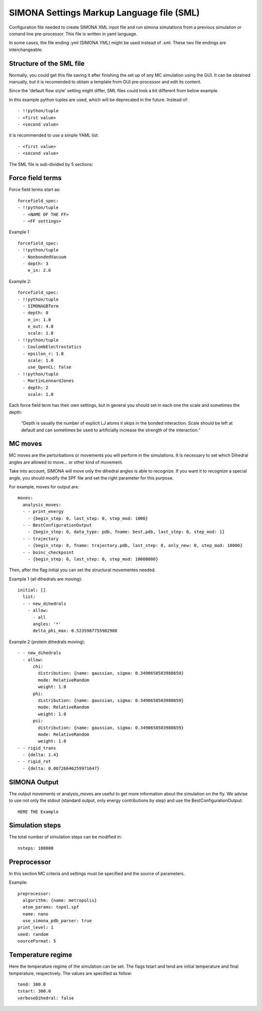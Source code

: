 SIMONA Settings Markup Language file (SML)
++++++++++++++++++++++++++++++++++++++++++

Configuration file needed to create SIMONA XML input file and run simona simulations from a previous 
simulation or comand line pre-processor. This file is written in yaml language.

In some cases, the file ending .yml (SIMONA YML) might be used instead of .sml.
These two file endings are interchangeable.

Structure of the SML file
~~~~~~~~~~~~~~~~~~~~~~~~~

Normally, you could get this file saving it after finishing the set up of
any MC simulation using the GUI. It can be obtained manually, but it is 
recomended to obtain a template from GUI pre-processor and edit its content.
 
Since the 'default flow style' setting might differ, SML files could look a bit 
different from below example.

In this example python tuples are used, which will be deprecated in the future.
Instead of::

    - !!python/tuple
    - <first value>
    - <second value>

it is recommended to use a simple YAML list::

   - <first value>
   - <second value>


The SML file is sub-divided by 5 sections:

Force field terms
~~~~~~~~~~~~~~~~~

Force field terms start as::

    forcefield_spec:
    - !!python/tuple
      - <NAME OF THE FF>
      - <FF settings>

Example 1 ::

    forcefield_spec:
    - !!python/tuple
      - NonbondedVacuum
      - depth: 3
        e_in: 2.6

Example 2::

    forcefield_spec:
    - !!python/tuple
      - SIMONAGBTerm
      - depth: 0
        e_in: 1.0
        e_out: 4.0
        scale: 1.0
    - !!python/tuple
      - CoulombElectrostatics
      - epsilon_r: 1.0
        scale: 1.0
        use_OpenCL: false
    - !!python/tuple
      - MartinLennardJones
      - depth: 2
        scale: 1.0

Each force field term has their own settings, but in general
you should set in each one the scale and sometimes the depth:

    “Depth is usually the number of explicit LJ atoms it skips 
    in the bonded interaction. Scale should be left at default and 
    can sometimes be used to artificially increase the strength of 
    the interaction.”

MC moves
~~~~~~~~

MC moves are the perturbations or movements you will perform in 
the simulations. It is necessary to set which Dihedral angles are 
allowed to move… or other kind of movement.

Take into account, SIMONA will move only the dihedral angles is 
able to recognize. If you want it to recognize a special angle, 
you should modify the SPF file and set the right parameter for 
this purpose.

For example, moves for output are::

    moves:
      analysis_moves:
      - - print_energy
        - {begin_step: 0, last_step: 0, step_mod: 1000}
      - - BestConfigurationOutput
        - {begin_step: 0, data_type: pdb, fname: best.pdb, last_step: 0, step_mod: 1}
      - - trajectory
        - {begin_step: 0, fname: trajectory.pdb, last_step: 0, only_new: 0, step_mod: 10000}
      - - boinc_checkpoint
        - {begin_step: 0, last_step: 0, step_mod: 10000000}


Then, after the flag initial you can set the structural movementes needed.

Example 1 (all dihedrals are moving)::

    initial: []
      list:
      - - new_dihedrals
        - allow:
          - all
          angles: '*'
          delta_phi_max: 0.5235987755982988

Example 2 (protein dihedrals moving)::

    - - new_dihedrals
      - allow:
          chi:
            distribution: {name: gaussian, sigma: 0.3490658503988659}
            mode: RelativeRandom
            weight: 1.0
          phi:
            distribution: {name: gaussian, sigma: 0.3490658503988659}
            mode: RelativeRandom
            weight: 1.0
          psi:
            distribution: {name: gaussian, sigma: 0.3490658503988659}
            mode: RelativeRandom
            weight: 1.0
    - - rigid_trans
      - {delta: 1.4}
    - - rigid_rot
      - {delta: 0.08726646259971647}

SIMONA Output
~~~~~~~~~~~~~

The output movements or analysis_moves are useful 
to get more information about the simulation on the fly.
We advise to use not only the stdout (standard output, 
only energy contributions by step) and use the BestConfigurationOutput::

    HERE THE Example



Simulation steps
~~~~~~~~~~~~~~~~

The total number of simulation steps can be modified in::

    nsteps: 100000

Preprocessor
~~~~~~~~~~~~~
In this section MC criteria and settings must be specified and the source of parameters.

Example::

    preprocessor:
      algorithm: {name: metropolis}
      atom_params: topol.spf
      name: nano
      use_simona_pdb_parser: true
    print_level: 1
    seed: random
    sourceFormat: 5

Temperature regime
~~~~~~~~~~~~~~~~~~

Here the temperature regime of the simulation can be set. The flags tstart 
and tend are initial temperature and final temperature, respectively.
The values are specified as follow::

    tend: 300.0
    tstart: 300.0
    verboseDihedral: false